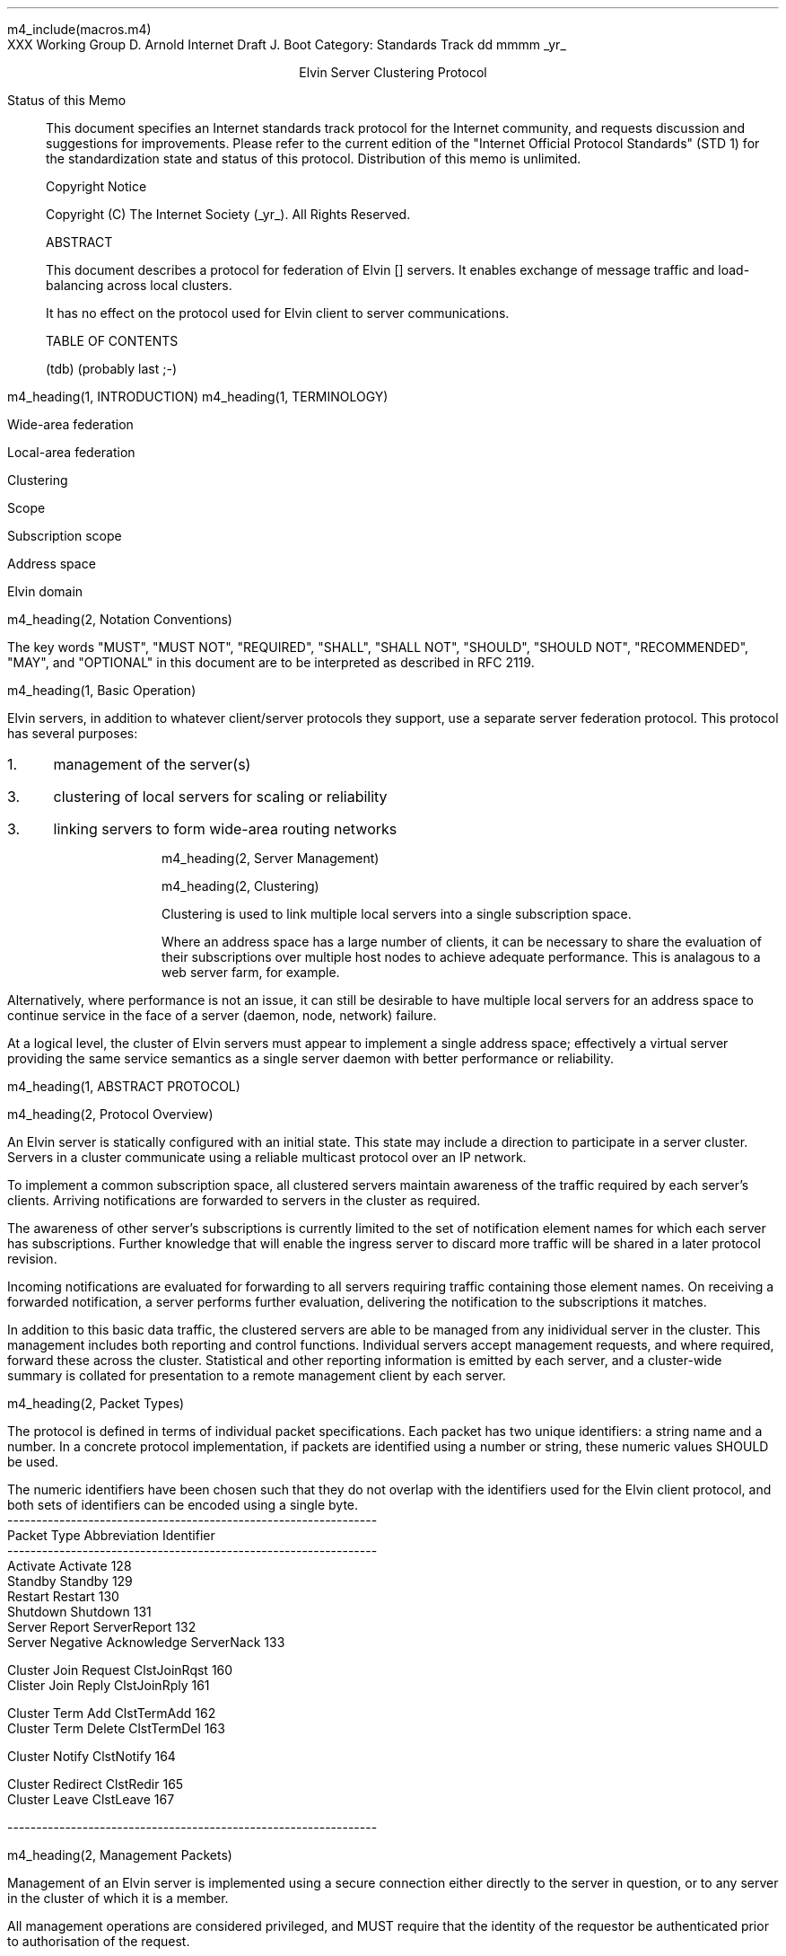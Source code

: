 m4_include(macros.m4)
.pl 10.0i
.po 0
.ll 7.2i
.lt 7.2i
.nr LL 7.2i
.nr LT 7.2i
.ds LF Arnold & Boot
.ds RF PUTFFHERE[Page %]
.ds CF Expires in 6 months
.ds LH Internet Draft
.ds RH _date_
.ds CH ESCP
.hy 0
.ad l
.in 0
XXX Working Group                                              D. Arnold
Internet Draft                                                   J. Boot
Category: Standards Track                                   dd mmmm _yr_

.ce
Elvin Server Clustering Protocol

.ti 0
Status of this Memo

.in 3
This document specifies an Internet standards track protocol for the
Internet community, and requests discussion and suggestions for
improvements.  Please refer to the current edition of the "Internet
Official Protocol Standards" (STD 1) for the standardization state and
status of this protocol.  Distribution of this memo is unlimited.

.ti 0
Copyright Notice

.in 3
Copyright (C) The Internet Society (_yr_).  All Rights Reserved.


.ti 0
ABSTRACT

.in 3
This document describes a protocol for federation of Elvin []
servers.  It enables exchange of message traffic and load-balancing
across local clusters.

It has no effect on the protocol used for Elvin client to server
communications.

.ti 0
TABLE OF CONTENTS

(tdb) (probably last ;-)

.bp
m4_heading(1, INTRODUCTION)
m4_heading(1, TERMINOLOGY)

Wide-area federation

Local-area federation

Clustering

Scope

Subscription scope

Address space

Elvin domain

m4_heading(2, Notation Conventions)

The key words "MUST", "MUST NOT", "REQUIRED", "SHALL", "SHALL NOT",
"SHOULD", "SHOULD NOT", "RECOMMENDED", "MAY", and "OPTIONAL" in this
document are to be interpreted as described in RFC 2119.


m4_heading(1, Basic Operation)

Elvin servers, in addition to whatever client/server protocols they
support, use a separate server federation protocol.  This protocol has
several purposes:
.IP 1. 3
management of the server(s)
.IP 3. 3
clustering of local servers for scaling or reliability
.IP 3. 3
linking servers to form wide-area routing networks


m4_heading(2, Server Management)


m4_heading(2, Clustering)

Clustering is used to link multiple local servers into a single
subscription space.

Where an address space has a large number of clients, it can be
necessary to share the evaluation of their subscriptions over multiple
host nodes to achieve adequate performance.  This is analagous to a
web server farm, for example.

Alternatively, where performance is not an issue, it can still be
desirable to have multiple local servers for an address space to
continue service in the face of a server (daemon, node, network)
failure.

At a logical level, the cluster of Elvin servers must appear to
implement a single address space; effectively a virtual server
providing the same service semantics as a single server daemon with
better performance or reliability.

m4_heading(1, ABSTRACT PROTOCOL)

m4_heading(2, Protocol Overview)

An Elvin server is statically configured with an initial state.  This
state may include a direction to participate in a server cluster.
Servers in a cluster communicate using a reliable multicast protocol
over an IP network.

To implement a common subscription space, all clustered servers
maintain awareness of the traffic required by each server's clients.
Arriving notifications are forwarded to servers in the cluster as
required.  

The awareness of other server's subscriptions is currently limited to
the set of notification element names for which each server has
subscriptions.  Further knowledge that will enable the ingress server
to discard more traffic will be shared in a later protocol revision.

Incoming notifications are evaluated for forwarding to all servers
requiring traffic containing those element names.  On receiving a
forwarded notification, a server performs further evaluation,
delivering the notification to the subscriptions it matches.

In addition to this basic data traffic, the clustered servers are able
to be managed from any inidividual server in the cluster.  This
management includes both reporting and control functions.  Individual
servers accept management requests, and where required, forward these
across the cluster.  Statistical and other reporting information is
emitted by each server, and a cluster-wide summary is collated for
presentation to a remote management client by each server.

m4_heading(2, Packet Types)

The protocol is defined in terms of individual packet specifications.
Each packet has two unique identifiers: a string name and a number.
In a concrete protocol implementation, if packets are identified using
a number or string, these numeric values SHOULD be used.

The numeric identifiers have been chosen such that they do not overlap
with the identifiers used for the Elvin client protocol, and both sets
of identifiers can be encoded using a single byte.

.KS
.nf 
  ----------------------------------------------------------------
  Packet Type                   Abbreviation         Identifier
  ----------------------------------------------------------------
  Activate                      Activate                128
  Standby                       Standby                 129
  Restart                       Restart                 130
  Shutdown                      Shutdown                131
  Server Report                 ServerReport            132
  Server Negative Acknowledge   ServerNack              133

  Cluster Join Request          ClstJoinRqst            160
  Clister Join Reply            ClstJoinRply            161

  Cluster Term Add              ClstTermAdd             162
  Cluster Term Delete           ClstTermDel             163

  Cluster Notify                ClstNotify              164

  Cluster Redirect              ClstRedir               165
  Cluster Leave                 ClstLeave               167

  
  ----------------------------------------------------------------
.fi
.KE

m4_heading(2, Management Packets)

Management of an Elvin server is implemented using a secure connection
either directly to the server in question, or to any server in the
cluster of which it is a member.

All management operations are considered privileged, and MUST require
that the identity of the requestor be authenticated prior to
authorisation of the request.

When invoked from a server, a management operation may refer either to
that server alone, to another single server, or to multiple servers.
When the operation applies to any server other than that initiating
the operation, the request MUST be multicast.

Regardless of whether the operation was requested directly, or via
multicast from another server in the cluster, the affected server(s)
MUST multicast a Server Report packet describing their new state.

.nf
*** additional operations here could include: changing the log level,
*** enabling/disabling protocols (and thus offers), interface usage,
*** QoS value changes, etc.

*** once we have a large cluster, these notifications will be
*** problematic.  maybe it is better to always multicast the request,
*** and then rely on the NACK if things don't go as planned?

*** having done that, what if we were expecting a NACK (like, an
*** active server been told to go active) but don't see one?  do we
*** need a ConfigQuery?  or should we abort?  eek ...
.fi

m4_heading(3, Server Report)

Describe the status of a server.  Sent in response to a (successful)
request to change a server's status.

m4_pre(
struct ServerReport {
  id32 xid;
  id16 server_id;
  id8  mode;
};)m4_dnl

m4_heading(3, Server Negative Acknowledge)

Return an error result to a requested operation.

m4_pre(
struct ServerNack {
  id32 xid;
  id32 error_code;
  string default_template;
  Value args[]
};)m4_dnl

m4_heading(3, Activate)

A server process operates in two modes: active, or standby.  A server
in standby state remains an active process, and continues to process management
requests, but it suspends any activity via the Elvin client protocol.
This is used to provision servers for periods of greater activity, in
a hot-standby role for reliability, etc.

A standby server process may be made active by sending this message.

m4_pre(
struct Activate {
  id32 xid;
  id16 server_ids[];
};)m4_dnl

m4_heading(3, Standby)

The Standby message forces a server from active into standby mode.
The server MUST withdraw any currently offered protocols, and stop
accepting client connections.

Any clients connected to the specified server(s) MUST be disconnected
(without redirection).  It is RECOMMENDED that explicit redirection be
performed prior to a Standby.

m4_pre(
struct Standby {
  id32 xid;
  id16 server_ids[];
};)m4_dnl

m4_heading(3, Restart)

Restart the server with the current configuration.  Used to reclaim
virtual memory space used by a previously busy server process.

If the server is not currently in standby mode, a ServerActive error
MUST be returned.

m4_pre(
struct Restart {
  id32 xid;
  id16 server_ids[];
};)m4_dnl

m4_heading(3, Shutdown)

Shut down the server.  Once a server has been shut down, it cannot be
restarted via the Elvin protocols.

If the server is not currently in standby mode, a ServerActive error
MUST be returned.

m4_pre(
struct Shutdown {
  id32 xid;
  id16 server_ids[];
};)m4_dnl

m4_heading(3, Cluster Join Request)

Multicast request to the cluster to join its managed cluster.
The server and urls fields match the information sent in SvrAdvt
packets by the server, and are used to allow the cluster to take over
the role of advertising server endpoints to client programs.

m4_pre(
struct ClstJoinRqst {
  id32 xid; 
  string server;        /* unique name for server */
  string urls[];        /* set of URLs for server */
};)m4_dnl

If a node gets no response after a reasonable timeout (?) then it
should assume that it is the first node in the cluster and assume
the role of "leader".  The leader is responsible for responding to
further ClstJoinRqst's and also to client discovery requests on
behalf of the cluster.

.nf
*** dealing with changes in the set of protocols or their options
*** offered by a server during its membership of the cluster is an
*** open issue.  do we forbid this?  is it controlled by the cluster
*** mgmt and so we know anyway?  or do we introduce an update packet?
*** or something else entirely?
.fi

m4_heading(3, Cluster Join Reply)

Multicast reply from the leader node in a cluster.  Includes the
server's newly allocated unique identifier and the current
subscription database of the cluster.

m4_pre(
struct ClstJoinRply {
  id32 xid;
  id16 server_id;
  id16 servers[];
  struct {
    string attr_name;
    SubAST sub_expr;      /* not used at present - set to (int32)0 */
    id16 server_ids[];
  }  subscriptions[];
};)m4_dnl

m4_heading(3, Cluster Leave)

Multicast when a server wishes to leave the cluster.  After receiving
a Leave, servers should wait for a ServerConfigNotify of mode Shutdown
before freeing state associated with that server.

m4_pre(
struct ClstLeave {
  id16 server_id;
};)m4_dnl

m4_heading(3, Cluster Redirect)

Multicast to all servers, the Cluster Redirect packet specifies a set
of clients to be disconnected from their current server and
(optionally) redirected elsewhere.

m4_pre(
struct ClstRedir {
  id64 client_ids[];
  string address[];
};)m4_dnl

The client identifiers are full, 64bit identifiers, containing both a
server identifier and per-server client identifier.  Multiple clients
connected to multiple servers can be redirected with a single packet.

The string address list MAY be zero length, in which case the clients
are disconnected without redirection (using the client Disconn
packet).  If multiple address values are provided, a server SHOULD
share the redirection specification across the provided addresses
approximately evenly using a pseudo-random selection method.


m4_heading(3, Cluster Notify)

m4_pre(
struct ClstNotify {
  id16 server_id;
  id16 server_ids[];
  NameValue attributes[];
  boolean deliver_insecure;
  Keys conn_keys;
  Keys nfn_keys;
};)m4_dnl

.nf
*** what's the first server_id for ?
.fi

m4_heading(3, Cluster Term Add)

m4_pre(
struct ClstTermAdd {
  id16 server_id;
  string names[];
};)m4_dnl
  
m4_heading(3, Cluster Term Delete)

m4_pre(
struct ClstSubDel {
  id16 server_id;
  string names[];
};)m4_dnl

.KS
.ti 0
.NH 1
CONTACT
.ft
.in 3

Author's Address

.nf
David Arnold
Julian Boot

Distributed Systems Technology Centre
Level7, General Purpose South
Staff House Road
University of Queensland
St Lucia QLD 4072
Australia

Phone:  +617 3365 4310
Fax:    +617 3365 4311
Email:  elvin@dstc.edu.au
.fi
.KE

.KS
.ti 0
.NH 1
FULL COPYRIGHT STATEMENT
.ft
.in 3

Copyright (C) The Internet Society (_yr_).  All Rights Reserved.

This document and translations of it may be copied and furnished to
others, and derivative works that comment on or otherwise explain it
or assist in its implmentation may be prepared, copied, published and
distributed, in whole or in part, without restriction of any kind,
provided that the above copyright notice and this paragraph are
included on all such copies and derivative works.  However, this
document itself may not be modified in any way, such as by removing
the copyright notice or references to the Internet Society or other
Internet organizations, except as needed for the purpose of
developing Internet standards in which case the procedures for
copyrights defined in the Internet Standards process must be
followed, or as required to translate it into languages other than
English.

The limited permissions granted above are perpetual and will not be
revoked by the Internet Society or its successors or assigns.

This document and the information contained herein is provided on an
"AS IS" basis and THE INTERNET SOCIETY AND THE INTERNET ENGINEERING
TASK FORCE DISCLAIMS ALL WARRANTIES, EXPRESS OR IMPLIED, INCLUDING
BUT NOT LIMITED TO ANY WARRANTY THAT THE USE OF THE INFORMATION
HEREIN WILL NOT INFRINGE ANY RIGHTS OR ANY IMPLIED WARRANTIES OF
MERCHANTABILITY OR FITNESS FOR A PARTICULAR PURPOSE."
.KE

